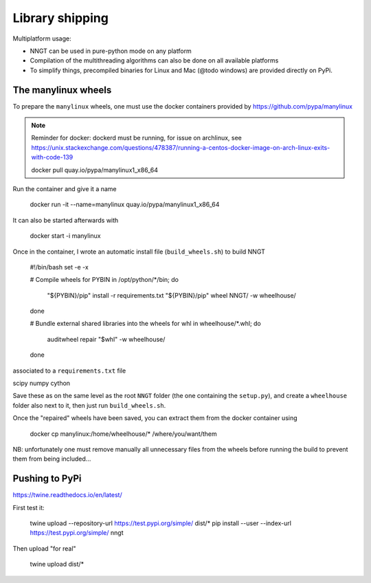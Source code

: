 ================
Library shipping
================

Multiplatform usage:

* NNGT can be used in pure-python mode on any platform
* Compilation of the multithreading algorithms can also be done on all
  available platforms
* To simplify things, precompiled binaries for Linux and Mac (@todo windows)
  are provided directly on PyPi.


The manylinux wheels
====================

To prepare the ``manylinux`` wheels, one must use the docker containers
provided by https://github.com/pypa/manylinux

.. note::
    Reminder for docker: dockerd must be running, for issue on archlinux,
    see https://unix.stackexchange.com/questions/478387/running-a-centos-docker-image-on-arch-linux-exits-with-code-139


    docker pull quay.io/pypa/manylinux1_x86_64

Run the container and give it a name

    docker run -it --name=manylinux quay.io/pypa/manylinux1_x86_64

It can also be started afterwards with

    docker start -i manylinux

Once in the container, I wrote an automatic install file (``build_wheels.sh``)
to build NNGT

    #!/bin/bash
    set -e -x

    # Compile wheels
    for PYBIN in /opt/python/*/bin; do
        "${PYBIN}/pip" install -r requirements.txt
        "${PYBIN}/pip" wheel NNGT/ -w wheelhouse/
    done

    # Bundle external shared libraries into the wheels
    for whl in wheelhouse/*.whl; do
        auditwheel repair "$whl" -w wheelhouse/
    done

associated to a ``requirements.txt`` file

scipy
numpy
cython

Save these as on the same level as the root ``NNGT`` folder (the one containing
the ``setup.py``), and create a ``wheelhouse`` folder also next to it, then
just run ``build_wheels.sh``.

Once the "repaired" wheels have been saved, you can extract them from the
docker container using

    docker cp manylinux:/home/wheelhouse/* /where/you/want/them

NB: unfortunately one must remove manually all unnecessary files from the
wheels before running the build to prevent them from being included...

Pushing to PyPi
===============

https://twine.readthedocs.io/en/latest/

First test it:

    twine upload --repository-url https://test.pypi.org/simple/ dist/*
    pip install --user --index-url https://test.pypi.org/simple/ nngt

Then upload "for real"

    twine upload dist/*

